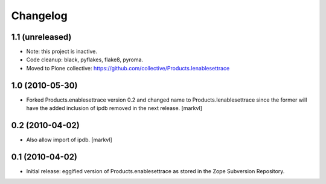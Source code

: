 Changelog
=========

1.1 (unreleased)
----------------

- Note: this project is inactive.

- Code cleanup: black, pyflakes, flake8, pyroma.

- Moved to Plone collective: https://github.com/collective/Products.Ienablesettrace


1.0 (2010-05-30)
----------------

- Forked Products.enablesettrace version 0.2 and changed name to
  Products.Ienablesettrace since the former will have the added inclusion
  of ipdb removed in the next release. [markvl]


0.2 (2010-04-02)
----------------

- Also allow import of ipdb. [markvl]


0.1 (2010-04-02)
----------------

- Initial release: eggified version of Products.enablesettrace as stored in the
  Zope Subversion Repository.
